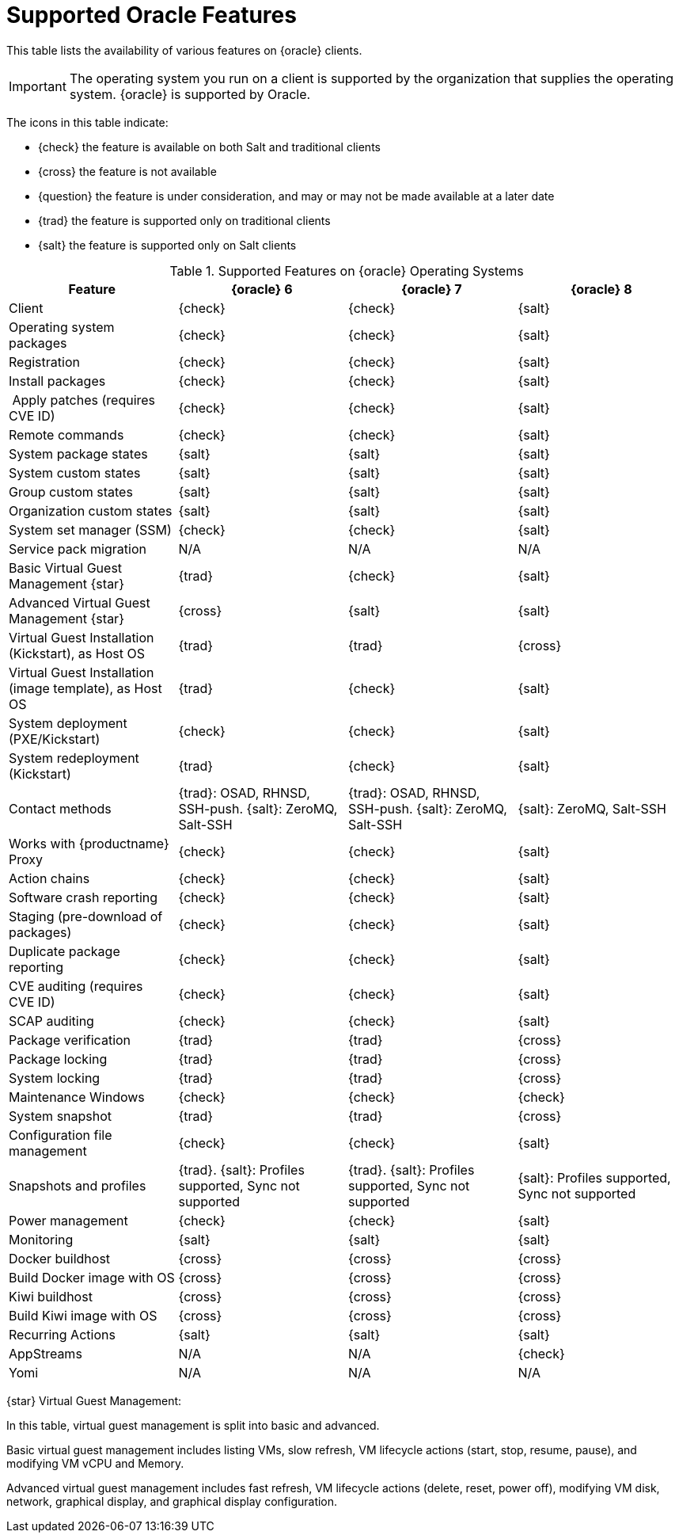 [[supported-features-oracle]]
= Supported Oracle Features


This table lists the availability of various features on {oracle} clients.

[IMPORTANT]
====
The operating system you run on a client is supported by the organization that supplies the operating system.
{oracle} is supported by Oracle.
====

The icons in this table indicate:

* {check} the feature is available on both Salt and traditional clients
* {cross} the feature is not available
* {question} the feature is under consideration, and may or may not be made available at a later date
* {trad} the feature is supported only on traditional clients
* {salt} the feature is supported only on Salt clients


[cols="1,1,1,1", options="header"]
.Supported Features on {oracle} Operating Systems
|===

| Feature
| {oracle}{nbsp}6
| {oracle}{nbsp}7
| {oracle}{nbsp}8

| Client
| {check}
| {check}
| {salt}

| Operating system packages
| {check}
| {check}
| {salt}

| Registration
| {check}
| {check}
| {salt}

| Install packages
| {check}
| {check}
| {salt}

| Apply patches (requires CVE ID)
| {check}
| {check}
| {salt}

| Remote commands
| {check}
| {check}
| {salt}

| System package states
| {salt}
| {salt}
| {salt}

| System custom states
| {salt}
| {salt}
| {salt}

| Group custom states
| {salt}
| {salt}
| {salt}

| Organization custom states
| {salt}
| {salt}
| {salt}

| System set manager (SSM)
| {check}
| {check}
| {salt}

| Service pack migration
| N/A
| N/A
| N/A

| Basic Virtual Guest Management {star}
| {trad}
| {check}
| {salt}

| Advanced Virtual Guest Management {star}
| {cross}
| {salt}
| {salt}

| Virtual Guest Installation (Kickstart), as Host OS
| {trad}
| {trad}
| {cross}

| Virtual Guest Installation (image template), as Host OS
| {trad}
| {check}
| {salt}

| System deployment (PXE/Kickstart)
| {check}
| {check}
| {salt}

| System redeployment (Kickstart)
| {trad}
| {check}
| {salt}

| Contact methods
| {trad}: OSAD, RHNSD, SSH-push. {salt}: ZeroMQ, Salt-SSH
| {trad}: OSAD, RHNSD, SSH-push. {salt}: ZeroMQ, Salt-SSH
| {salt}: ZeroMQ, Salt-SSH

| Works with {productname} Proxy
| {check}
| {check}
| {salt}

| Action chains
| {check}
| {check}
| {salt}

| Software crash reporting
| {check}
| {check}
| {salt}

| Staging (pre-download of packages)
| {check}
| {check}
| {salt}

| Duplicate package reporting
| {check}
| {check}
| {salt}

| CVE auditing (requires CVE ID)
| {check}
| {check}
| {salt}

| SCAP auditing
| {check}
| {check}
| {salt}

| Package verification
| {trad}
| {trad}
| {cross}

| Package locking
| {trad}
| {trad}
| {cross}

| System locking
| {trad}
| {trad}
| {cross}

| Maintenance Windows
| {check}
| {check}
| {check}

| System snapshot
| {trad}
| {trad}
| {cross}

| Configuration file management
| {check}
| {check}
| {salt}

| Snapshots and profiles
| {trad}. {salt}: Profiles supported, Sync not supported
| {trad}. {salt}: Profiles supported, Sync not supported
| {salt}: Profiles supported, Sync not supported

| Power management
| {check}
| {check}
| {salt}

| Monitoring
| {salt}
| {salt}
| {salt}

| Docker buildhost
| {cross}
| {cross}
| {cross}

| Build Docker image with OS
| {cross}
| {cross}
| {cross}

| Kiwi buildhost
| {cross}
| {cross}
| {cross}

| Build Kiwi image with OS
| {cross}
| {cross}
| {cross}

| Recurring Actions
| {salt}
| {salt}
| {salt}

| AppStreams
| N/A
| N/A
| {check}

| Yomi
| N/A
| N/A
| N/A

|===

{star} Virtual Guest Management:

In this table, virtual guest management is split into basic and advanced.

Basic virtual guest management includes listing VMs, slow refresh, VM lifecycle actions (start, stop, resume, pause), and modifying VM vCPU and Memory.

Advanced virtual guest management includes fast refresh, VM lifecycle actions (delete, reset, power off), modifying VM disk, network, graphical display, and graphical display configuration.
